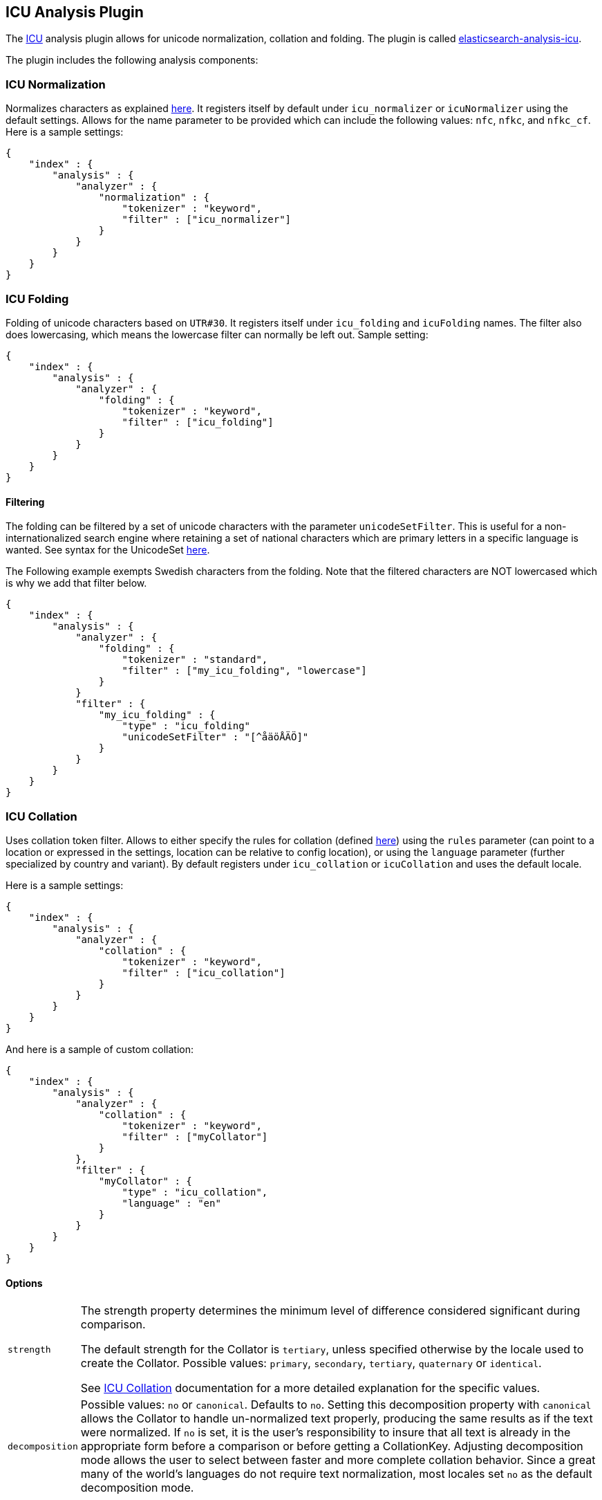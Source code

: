 [[analysis-icu-plugin]]
== ICU Analysis Plugin

The http://icu-project.org/[ICU] analysis plugin allows for unicode
normalization, collation and folding. The plugin is called
https://github.com/elasticsearch/elasticsearch-analysis-icu[elasticsearch-analysis-icu].

The plugin includes the following analysis components:

[float]
[[icu-normalization]]
=== ICU Normalization

Normalizes characters as explained
http://userguide.icu-project.org/transforms/normalization[here]. It
registers itself by default under `icu_normalizer` or `icuNormalizer`
using the default settings. Allows for the name parameter to be provided
which can include the following values: `nfc`, `nfkc`, and `nfkc_cf`.
Here is a sample settings:

[source,js]
--------------------------------------------------
{
    "index" : {
        "analysis" : {
            "analyzer" : {
                "normalization" : {
                    "tokenizer" : "keyword",
                    "filter" : ["icu_normalizer"]
                }
            }
        }
    }
}
--------------------------------------------------

[float]
[[icu-folding]]
=== ICU Folding

Folding of unicode characters based on `UTR#30`. It registers itself
under `icu_folding` and `icuFolding` names.
The filter also does lowercasing, which means the lowercase filter can
normally be left out. Sample setting:

[source,js]
--------------------------------------------------
{
    "index" : {
        "analysis" : {
            "analyzer" : {
                "folding" : {
                    "tokenizer" : "keyword",
                    "filter" : ["icu_folding"]
                }
            }
        }
    }
}
--------------------------------------------------

[float]
[[icu-filtering]]
==== Filtering

The folding can be filtered by a set of unicode characters with the
parameter `unicodeSetFilter`. This is useful for a non-internationalized
search engine where retaining a set of national characters which are
primary letters in a specific language is wanted. See syntax for the
UnicodeSet
http://icu-project.org/apiref/icu4j/com/ibm/icu/text/UnicodeSet.html[here].

The Following example exempts Swedish characters from the folding. Note
that the filtered characters are NOT lowercased which is why we add that
filter below.

[source,js]
--------------------------------------------------
{
    "index" : {
        "analysis" : {
            "analyzer" : {
                "folding" : {
                    "tokenizer" : "standard",
                    "filter" : ["my_icu_folding", "lowercase"]
                }
            }
            "filter" : {
                "my_icu_folding" : {
                    "type" : "icu_folding"
                    "unicodeSetFilter" : "[^åäöÅÄÖ]"
                }
            }
        }
    }
}
--------------------------------------------------

[float]
[[icu-collation]]
=== ICU Collation

Uses collation token filter. Allows to either specify the rules for
collation (defined
http://www.icu-project.org/userguide/Collate_Customization.html[here])
using the `rules` parameter (can point to a location or expressed in the
settings, location can be relative to config location), or using the
`language` parameter (further specialized by country and variant). By
default registers under `icu_collation` or `icuCollation` and uses the
default locale.

Here is a sample settings:

[source,js]
--------------------------------------------------
{
    "index" : {
        "analysis" : {
            "analyzer" : {
                "collation" : {
                    "tokenizer" : "keyword",
                    "filter" : ["icu_collation"]
                }
            }
        }
    }
}
--------------------------------------------------

And here is a sample of custom collation:

[source,js]
--------------------------------------------------
{
    "index" : {
        "analysis" : {
            "analyzer" : {
                "collation" : {
                    "tokenizer" : "keyword",
                    "filter" : ["myCollator"]
                }
            },
            "filter" : {
                "myCollator" : {
                    "type" : "icu_collation",
                    "language" : "en"
                }
            }
        }
    }
}
--------------------------------------------------

[float]
==== Options

[horizontal]
`strength`::
The strength property determines the minimum level of difference considered significant during comparison.
+
The default strength for the Collator is `tertiary`, unless specified otherwise by the locale used to create the Collator.
Possible values: `primary`, `secondary`, `tertiary`, `quaternary` or `identical`.
+
See http://icu-project.org/apiref/icu4j/com/ibm/icu/text/Collator.html[ICU Collation] documentation for a more detailed
explanation for the specific values.

`decomposition`::
    Possible values: `no` or `canonical`. Defaults to `no`. Setting this decomposition property with
    `canonical` allows the Collator to handle un-normalized text properly, producing the same results as if the text were
    normalized. If `no` is set, it is the user's responsibility to insure that all text is already in the appropriate form
    before a comparison or before getting a CollationKey. Adjusting decomposition mode allows the user to select between
    faster and more complete collation behavior. Since a great many of the world's languages do not require text
    normalization, most locales set `no` as the default decomposition mode.

[float]
==== Expert options:

[horizontal]
`alternate`::
     Possible values: `shifted` or `non-ignorable`. Sets the alternate handling for strength `quaternary`
     to be either shifted or non-ignorable. What boils down to ignoring punctuation and whitespace.

`caseLevel`::
    Possible values: `true` or `false`. Default is `false`. Whether case level sorting is required. When
     strength is set to `primary` this will ignore accent differences.

`caseFirst`::
    Possible values: `lower` or `upper`. Useful to control which case is sorted first when case is not ignored
    for strength `tertiary`.

`numeric`::
    Possible values: `true` or `false`. Whether digits are sorted according to numeric representation. For
    example the value `egg-9` is sorted before the value `egg-21`. Defaults to `false`.

`variableTop`::
    Single character or contraction. Controls what is variable for `alternate`.

`hiraganaQuaternaryMode`::
    Possible values: `true` or `false`. Defaults to `false`. Distinguishing between Katakana and
    Hiragana characters in `quaternary` strength .

[float]
=== ICU Tokenizer

Breaks text into words according to UAX #29: Unicode Text Segmentation ((http://www.unicode.org/reports/tr29/)).

[source,js]
--------------------------------------------------
{
    "index" : {
        "analysis" : {
            "analyzer" : {
                "collation" : {
                    "tokenizer" : "icu_tokenizer",
                }
            }
        }
    }
}
--------------------------------------------------

